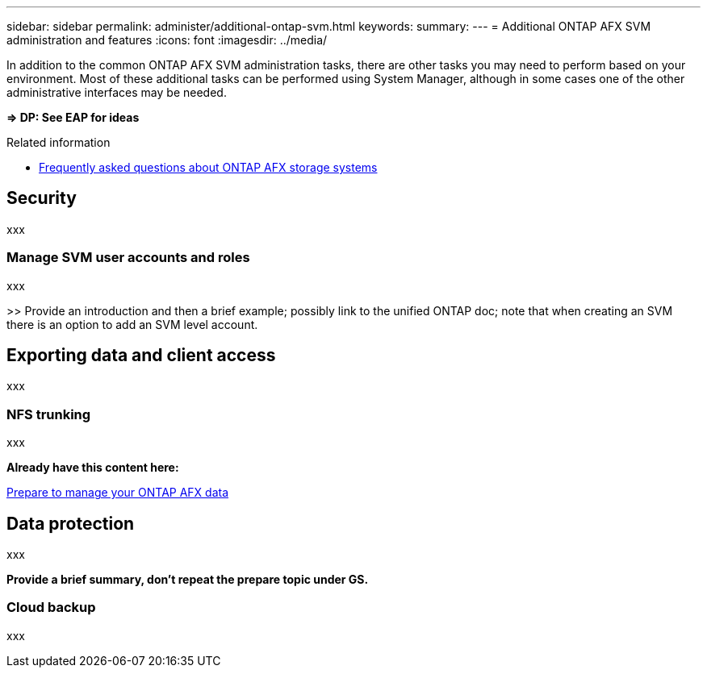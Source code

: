 ---
sidebar: sidebar
permalink: administer/additional-ontap-svm.html
keywords: 
summary: 
---
= Additional ONTAP AFX SVM administration and features
:icons: font
:imagesdir: ../media/

[.lead]
In addition to the common ONTAP AFX SVM administration tasks, there are other tasks you may need to perform based on your environment. Most of these additional tasks can be performed using System Manager, although in some cases one of the other administrative interfaces may be needed.

*=> DP: See EAP for ideas*

.Related information

* link:../faq.html[Frequently asked questions about ONTAP AFX storage systems]

== Security

xxx

=== Manage SVM user accounts and roles

xxx

>> Provide an introduction and then a brief example; possibly link to the unified ONTAP doc; note that when creating an SVM there is an option to add an SVM level account.

== Exporting data and client access

xxx

=== NFS trunking

xxx

*Already have this content here:*

link:../manage-data/prepare-manage-data.html[Prepare to manage your ONTAP AFX data]

== Data protection

xxx

*Provide a brief summary, don't repeat the prepare topic under GS.*

=== Cloud backup

xxx
